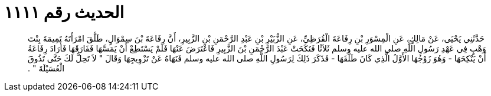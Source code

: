 
= الحديث رقم ١١١١

[quote.hadith]
حَدَّثَنِي يَحْيَى، عَنْ مَالِكٍ، عَنِ الْمِسْوَرِ بْنِ رِفَاعَةَ الْقُرَظِيِّ، عَنِ الزُّبَيْرِ بْنِ عَبْدِ الرَّحْمَنِ بْنِ الزَّبِيرِ، أَنَّ رِفَاعَةَ بْنَ سِمْوَالٍ، طَلَّقَ امْرَأَتَهُ تَمِيمَةَ بِنْتَ وَهْبٍ فِي عَهْدِ رَسُولِ اللَّهِ صلى الله عليه وسلم ثَلاَثًا فَنَكَحَتْ عَبْدَ الرَّحْمَنِ بْنَ الزَّبِيرِ فَاعْتَرَضَ عَنْهَا فَلَمْ يَسْتَطِعْ أَنْ يَمَسَّهَا فَفَارَقَهَا فَأَرَادَ رِفَاعَةُ أَنْ يَنْكِحَهَا - وَهُوَ زَوْجُهَا الأَوَّلُ الَّذِي كَانَ طَلَّقَهَا - فَذَكَرَ ذَلِكَ لِرَسُولِ اللَّهِ صلى الله عليه وسلم فَنَهَاهُ عَنْ تَزْوِيجِهَا وَقَالَ ‏"‏ لاَ تَحِلُّ لَكَ حَتَّى تَذُوقَ الْعُسَيْلَةَ ‏"‏ ‏.‏